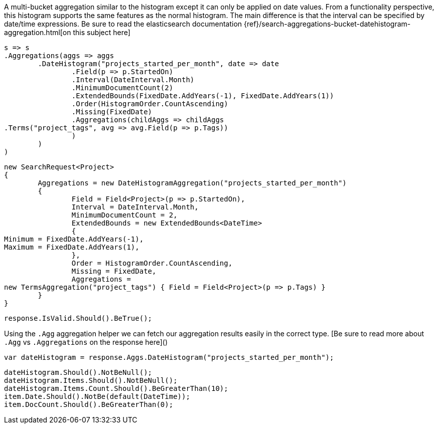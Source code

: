 A multi-bucket aggregation similar to the histogram except it can only be applied on date values. 
From a functionality perspective, this histogram supports the same features as the normal histogram. 
The main difference is that the interval can be specified by date/time expressions.
Be sure to read the elasticsearch documentation {ref}/search-aggregations-bucket-datehistogram-aggregation.html[on this subject here]

[source, csharp]
----
s => s
.Aggregations(aggs => aggs
	.DateHistogram("projects_started_per_month", date => date
		.Field(p => p.StartedOn)
		.Interval(DateInterval.Month)
		.MinimumDocumentCount(2)
		.ExtendedBounds(FixedDate.AddYears(-1), FixedDate.AddYears(1))
		.Order(HistogramOrder.CountAscending)
		.Missing(FixedDate)
		.Aggregations(childAggs => childAggs
.Terms("project_tags", avg => avg.Field(p => p.Tags))
		)
	)
)
----
[source, csharp]
----
new SearchRequest<Project>
{
	Aggregations = new DateHistogramAggregation("projects_started_per_month")
	{
		Field = Field<Project>(p => p.StartedOn),
		Interval = DateInterval.Month,
		MinimumDocumentCount = 2,
		ExtendedBounds = new ExtendedBounds<DateTime>
		{
Minimum = FixedDate.AddYears(-1),
Maximum = FixedDate.AddYears(1),
		},
		Order = HistogramOrder.CountAscending,
		Missing = FixedDate,
		Aggregations =
new TermsAggregation("project_tags") { Field = Field<Project>(p => p.Tags) }
	}
}
----
[source, csharp]
----
response.IsValid.Should().BeTrue();
----
Using the `.Agg` aggregation helper we can fetch our aggregation results easily 
in the correct type. [Be sure to read more about `.Agg` vs `.Aggregations` on the response here]()

[source, csharp]
----
var dateHistogram = response.Aggs.DateHistogram("projects_started_per_month");
----
[source, csharp]
----
dateHistogram.Should().NotBeNull();
dateHistogram.Items.Should().NotBeNull();
dateHistogram.Items.Count.Should().BeGreaterThan(10);
item.Date.Should().NotBe(default(DateTime));
item.DocCount.Should().BeGreaterThan(0);
----
